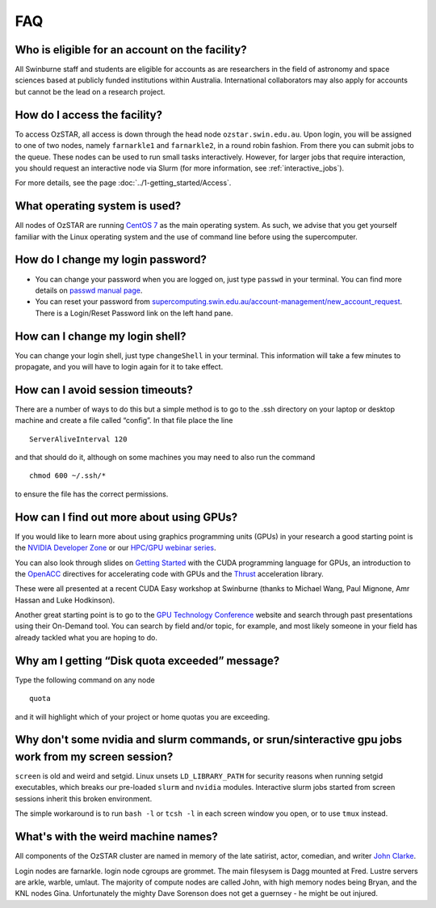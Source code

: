 .. highlight:: rst

FAQ
============================

Who is eligible for an account on the facility?
--------------------------------------------------------

All Swinburne staff and students are eligible for accounts as are researchers in the field of astronomy and space sciences based at publicly funded institutions within Australia. International collaborators may also apply for accounts but cannot be the lead on a research project.

How do I access the facility?
------------------------------------------

To access OzSTAR, all access is down through the head node ``ozstar.swin.edu.au``. Upon login, you will be assigned to one of two nodes, namely ``farnarkle1`` and ``farnarkle2``, in a round robin fashion. From there you can submit jobs to the queue.
These nodes can be used to run small tasks interactively. However, for larger jobs that require interaction, you should request an interactive node via Slurm (for more information, see :ref:`interactive_jobs`).

For more details, see the page :doc:`../1-getting_started/Access`.

What operating system is used?
------------------------------------------

All nodes of OzSTAR are running `CentOS 7 <http://wiki.centos.org/Manuals/ReleaseNotes/>`_ as the main operating system. As such, we advise that you get yourself familiar with the Linux operating system and the use of command line before using the supercomputer.


How do I change my login password?
------------------------------------------

- You can change your password when you are logged on, just type ``passwd`` in your terminal. You can find more details on `passwd manual page <http://man7.org/linux/man-pages/man1/passwd.1.html>`_.

- You can reset your password from `supercomputing.swin.edu.au/account-management/new_account_request <https://supercomputing.swin.edu.au/account-management/new_account_request>`__. There is a Login/Reset Password link on the left hand pane.

How can I change my login shell?
------------------------------------------

You can change your login shell, just type ``changeShell`` in your terminal. This information will take a few minutes to propagate, and you will have to login again for it to take effect.

How can I avoid session timeouts?
------------------------------------------

There are a number of ways to do this but a simple method is to go to the .ssh directory on your laptop or desktop machine and create a file called “config”. In that file place the line
::

    ServerAliveInterval 120

and that should do it, although on some machines you may need to also run the command
::

    chmod 600 ~/.ssh/*

to ensure the file has the correct permissions.

How can I find out more about using GPUs?
---------------------------------------------

If you would like to learn more about using graphics programming units (GPUs) in your research a good starting point is the `NVIDIA Developer Zone <https://developer.nvidia.com/category/zone/cuda-zone>`_ or our `HPC/GPU webinar series <https://supercomputing.swin.edu.au/hpcgpu-webinars/>`_.

You can also look through slides on `Getting Started <http://astronomy.swin.edu.au/supercomputing/Swin_Getting_Started_with_CUDA_static.pdf>`_ with the CUDA programming language for GPUs, an introduction to the `OpenACC <http://astronomy.swin.edu.au/supercomputing/Swin_Intro_to_OpenACC_static.pdf>`_ directives for accelerating code with GPUs and the `Thrust <http://astronomy.swin.edu.au/supercomputing/thrust.pdf>`_ acceleration library.

These were all presented at a recent CUDA Easy workshop at Swinburne (thanks to Michael Wang, Paul Mignone, Amr Hassan and Luke Hodkinson).

Another great starting point is to go to the `GPU Technology Conference <GPU Technology Conference>`_ website and search through past presentations using their On-Demand tool. You can search by field and/or topic, for example, and most likely someone in your field has already tackled what you are hoping to do.

Why am I getting “Disk quota exceeded” message?
---------------------------------------------------

Type the following command on any node ::

    quota

and it will highlight which of your project or home quotas you are exceeding.

Why don't some nvidia and slurm commands, or srun/sinteractive gpu jobs work from my screen session?
-------------------------------------------------------------------------------------------------------

``screen`` is old and weird and setgid. Linux unsets ``LD_LIBRARY_PATH`` for security reasons when running setgid executables, which breaks our pre-loaded ``slurm`` and ``nvidia`` modules. Interactive slurm jobs started from screen sessions inherit this broken environment.

The simple workaround is to run ``bash -l`` or ``tcsh -l`` in each screen window you open, or to use ``tmux`` instead.

What's with the weird machine names?
--------------------------------------

All components of the OzSTAR cluster are named in memory of the late satirist, actor, comedian, and writer `John Clarke <https://en.wikipedia.org/wiki/John_Clarke_(satirist)>`_.

Login nodes are farnarkle. login node cgroups are grommet. The main filesysem is Dagg mounted at Fred. Lustre servers are arkle, warble, umlaut. The majority of compute nodes are called John, with high memory nodes being Bryan, and the KNL nodes Gina. Unfortunately the mighty Dave Sorenson does not get a guernsey - he might be out injured.
